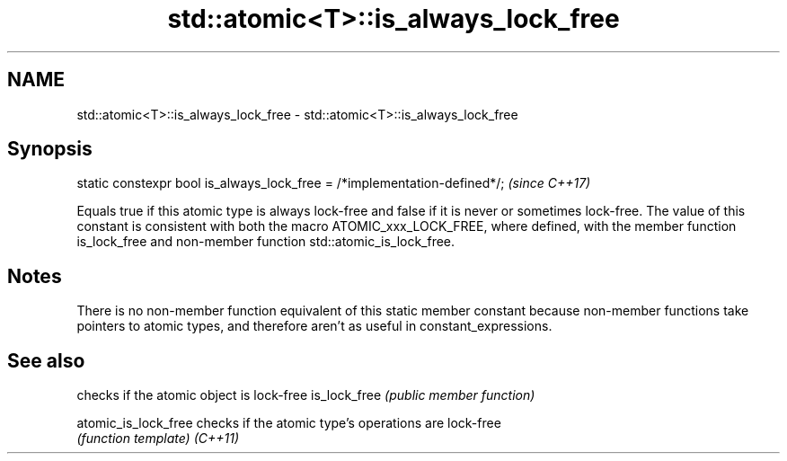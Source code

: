 .TH std::atomic<T>::is_always_lock_free 3 "2020.03.24" "http://cppreference.com" "C++ Standard Libary"
.SH NAME
std::atomic<T>::is_always_lock_free \- std::atomic<T>::is_always_lock_free

.SH Synopsis

static constexpr bool is_always_lock_free = /*implementation-defined*/;  \fI(since C++17)\fP

Equals true if this atomic type is always lock-free and false if it is never or sometimes lock-free.
The value of this constant is consistent with both the macro ATOMIC_xxx_LOCK_FREE, where defined, with the member function is_lock_free and non-member function std::atomic_is_lock_free.

.SH Notes

There is no non-member function equivalent of this static member constant because non-member functions take pointers to atomic types, and therefore aren't as useful in constant_expressions.

.SH See also


                    checks if the atomic object is lock-free
is_lock_free        \fI(public member function)\fP

atomic_is_lock_free checks if the atomic type's operations are lock-free
                    \fI(function template)\fP
\fI(C++11)\fP




